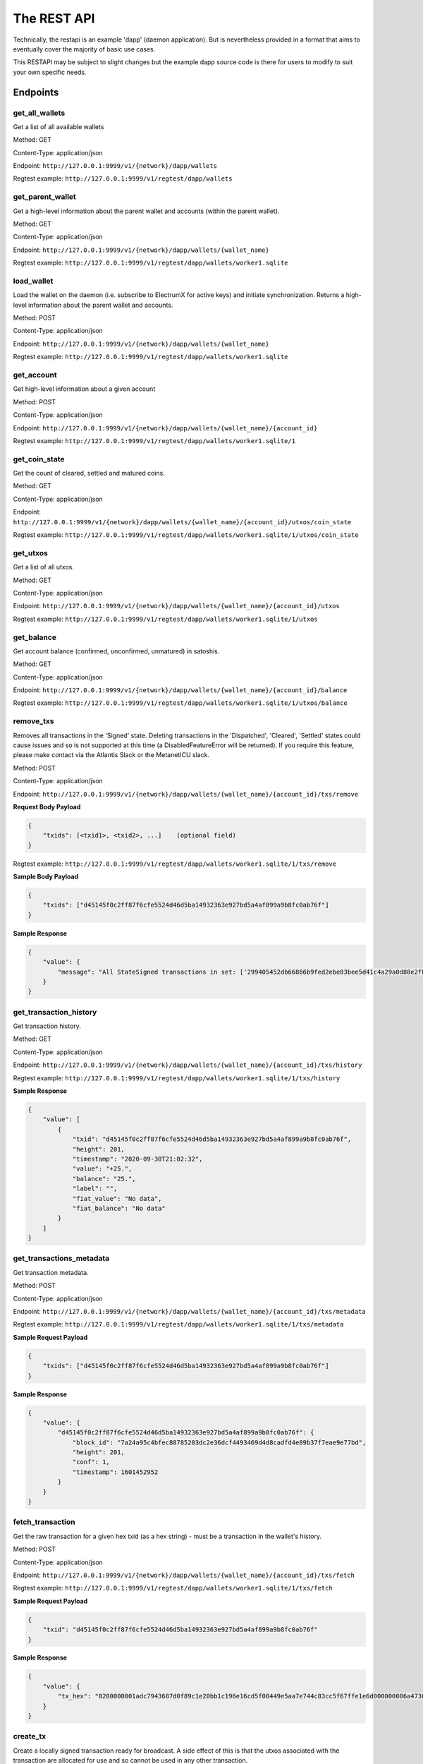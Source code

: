 The REST API
===================

Technically, the restapi is an example 'dapp' (daemon application). But is nevertheless
provided in a format that aims to eventually cover the majority of basic use cases.

This RESTAPI may be subject to slight changes but the example dapp source code is there for users to modify
to suit your own specific needs.

Endpoints
##########

get_all_wallets
**********************
Get a list of all available wallets

Method: GET

Content-Type: application/json

Endpoint: ``http://127.0.0.1:9999/v1/{network}/dapp/wallets``

Regtest example: ``http://127.0.0.1:9999/v1/regtest/dapp/wallets``

get_parent_wallet
**********************
Get a high-level information about the parent wallet and accounts (within the parent wallet).

Method: GET

Content-Type: application/json

Endpoint: ``http://127.0.0.1:9999/v1/{network}/dapp/wallets/{wallet_name}``

Regtest example: ``http://127.0.0.1:9999/v1/regtest/dapp/wallets/worker1.sqlite``

load_wallet
**********************
Load the wallet on the daemon (i.e. subscribe to ElectrumX for active keys)
and initiate synchronization. Returns a high-level information about the
parent wallet and accounts.

Method: POST

Content-Type: application/json

Endpoint: ``http://127.0.0.1:9999/v1/{network}/dapp/wallets/{wallet_name}``

Regtest example: ``http://127.0.0.1:9999/v1/regtest/dapp/wallets/worker1.sqlite``

get_account
**********************
Get high-level information about a given account

Method: POST

Content-Type: application/json

Endpoint: ``http://127.0.0.1:9999/v1/{network}/dapp/wallets/{wallet_name}/{account_id}``

Regtest example: ``http://127.0.0.1:9999/v1/regtest/dapp/wallets/worker1.sqlite/1``

get_coin_state
**********************
Get the count of cleared, settled and matured coins.

Method: GET

Content-Type: application/json

Endpoint: ``http://127.0.0.1:9999/v1/{network}/dapp/wallets/{wallet_name}/{account_id}/utxos/coin_state``

Regtest example: ``http://127.0.0.1:9999/v1/regtest/dapp/wallets/worker1.sqlite/1/utxos/coin_state``

get_utxos
**********************
Get a list of all utxos.

Method: GET

Content-Type: application/json

Endpoint: ``http://127.0.0.1:9999/v1/{network}/dapp/wallets/{wallet_name}/{account_id}/utxos``

Regtest example: ``http://127.0.0.1:9999/v1/regtest/dapp/wallets/worker1.sqlite/1/utxos``

get_balance
**********************
Get account balance (confirmed, unconfirmed, unmatured) in satoshis.

Method: GET

Content-Type: application/json

Endpoint: ``http://127.0.0.1:9999/v1/{network}/dapp/wallets/{wallet_name}/{account_id}/balance``

Regtest example: ``http://127.0.0.1:9999/v1/regtest/dapp/wallets/worker1.sqlite/1/utxos/balance``

remove_txs
**********************
Removes all transactions in the 'Signed' state. Deleting transactions in the
'Dispatched', 'Cleared', 'Settled' states could cause issues and so is
not supported at this time (a DisabledFeatureError will be returned). If you
require this feature, please make contact via the Atlantis Slack or the
MetanetICU slack.

Method: POST

Content-Type: application/json

Endpoint: ``http://127.0.0.1:9999/v1/{network}/dapp/wallets/{wallet_name}/{account_id}/txs/remove``

**Request Body Payload**

.. code-block::

    {
        "txids": [<txid1>, <txid2>, ...]    (optional field)
    }


Regtest example: ``http://127.0.0.1:9999/v1/regtest/dapp/wallets/worker1.sqlite/1/txs/remove``

**Sample Body Payload**

.. code-block::

    {
        "txids": ["d45145f0c2ff87f6cfe5524d46d5ba14932363e927bd5a4af899a9b8fc0ab76f"]
    }

**Sample Response**

.. code-block::

    {
        "value": {
            "message": "All StateSigned transactions in set: ['299405452db66866b9fed2ebe83bee5d41c4a29a0d88e2f8590f1ced7f5531b1'] deleted fromTxCache, TxInputs and TxOutputs cache and SqliteDatabase."
        }
    }

get_transaction_history
*************************
Get transaction history.

Method: GET

Content-Type: application/json

Endpoint: ``http://127.0.0.1:9999/v1/{network}/dapp/wallets/{wallet_name}/{account_id}/txs/history``

Regtest example: ``http://127.0.0.1:9999/v1/regtest/dapp/wallets/worker1.sqlite/1/txs/history``

**Sample Response**

.. code-block::

    {
        "value": [
            {
                "txid": "d45145f0c2ff87f6cfe5524d46d5ba14932363e927bd5a4af899a9b8fc0ab76f",
                "height": 201,
                "timestamp": "2020-09-30T21:02:32",
                "value": "+25.",
                "balance": "25.",
                "label": "",
                "fiat_value": "No data",
                "fiat_balance": "No data"
            }
        ]
    }

get_transactions_metadata
***************************
Get transaction metadata.

Method: POST

Content-Type: application/json

Endpoint: ``http://127.0.0.1:9999/v1/{network}/dapp/wallets/{wallet_name}/{account_id}/txs/metadata``

Regtest example: ``http://127.0.0.1:9999/v1/regtest/dapp/wallets/worker1.sqlite/1/txs/metadata``

**Sample Request Payload**

.. code-block::

    {
        "txids": ["d45145f0c2ff87f6cfe5524d46d5ba14932363e927bd5a4af899a9b8fc0ab76f"]
    }

**Sample Response**

.. code-block::

    {
        "value": {
            "d45145f0c2ff87f6cfe5524d46d5ba14932363e927bd5a4af899a9b8fc0ab76f": {
                "block_id": "7a24a95c4bfec88785203dc2e36dcf4493469d4d8cadfd4e89b37f7eae9e77bd",
                "height": 201,
                "conf": 1,
                "timestamp": 1601452952
            }
        }
    }

fetch_transaction
***************************
Get the raw transaction for a given hex txid (as a hex string) - must be a transaction in the wallet's history.

Method: POST

Content-Type: application/json

Endpoint: ``http://127.0.0.1:9999/v1/{network}/dapp/wallets/{wallet_name}/{account_id}/txs/fetch``

Regtest example: ``http://127.0.0.1:9999/v1/regtest/dapp/wallets/worker1.sqlite/1/txs/fetch``

**Sample Request Payload**

.. code-block::

    {
        "txid": "d45145f0c2ff87f6cfe5524d46d5ba14932363e927bd5a4af899a9b8fc0ab76f"
    }

**Sample Response**

.. code-block::

    {
        "value": {
            "tx_hex": "0200000001adc7943687d0f89c1e20bb1c196e16cd5f08449e5aa7e744c83cc5f67ffe1e6d000000006a47304402204a23d0a3b4f3806c741966748ab0433409e9a75eeb8203d9ddb5a4209b224a0c022034b4e134aabf77f54a37175f4e391f9ab2c08540d7dfef2cb7189e0526fb6235412102f1120ab677437a561b9c2c05584d974aedf01d6038c3edfe3a3af9742113a91cfeffffff0200f90295000000001976a914b3de43912c075239c5bba3e1061baa021d238e4d88ac1ef80295000000001976a91444afd14a53a354048320c19ccfb1833263b3bd0188acc8000000"
        }
    }

create_tx
***************************
Create a locally signed transaction ready for broadcast. A side effect of this is that the utxos associated with the
transaction are allocated for use and so cannot be used in any other transaction.

Method: POST

Content-Type: application/json

Endpoint: ``http://127.0.0.1:9999/v1/{network}/dapp/wallets/{wallet_name}/{account_id}/txs/create``

Regtest example: ``http://127.0.0.1:9999/v1/regtest/dapp/wallets/worker1.sqlite/1/txs/create``

**Sample Request Payload**
This example is of a single "OP_FALSE OP_RETURN" output with "Hello" encoded in Hex ("48656c6c6f") the preceeding
0x05 byte represents a pushdata op code to push the next 5 bytes onto the stack (in this case "48656c6c6f").

Additional outputs for leftover change will be created automatically.

.. code-block::

    {
        "outputs": [
            {"script_pubkey":"006a0548656c6c6f", "value": 0}
        ],
        "password": "test"
    }

**Sample Response**

.. code-block::

    {
        "value": {
            "tx_hex": "0200000001adc7943687d0f89c1e20bb1c196e16cd5f08449e5aa7e744c83cc5f67ffe1e6d000000006a47304402204a23d0a3b4f3806c741966748ab0433409e9a75eeb8203d9ddb5a4209b224a0c022034b4e134aabf77f54a37175f4e391f9ab2c08540d7dfef2cb7189e0526fb6235412102f1120ab677437a561b9c2c05584d974aedf01d6038c3edfe3a3af9742113a91cfeffffff0200f90295000000001976a914b3de43912c075239c5bba3e1061baa021d238e4d88ac1ef80295000000001976a91444afd14a53a354048320c19ccfb1833263b3bd0188acc8000000"
        }
    }


broadcast
***************************
Broadcast a rawtx (created with the previous endpoint).

Method: POST

Content-Type: application/json

Endpoint: ``http://127.0.0.1:9999/v1/{network}/dapp/wallets/{wallet_name}/{account_id}/txs/broadcast``

Regtest example: ``http://127.0.0.1:9999/v1/regtest/dapp/wallets/worker1.sqlite/1/txs/broadcast``

**Sample Request Payload**
This example is of a single "OP_FALSE OP_RETURN" output with "Hello" encoded in Hex ("48656c6c6f") the preceeding
0x05 byte represents a pushdata op code to push the next 5 bytes onto the stack (in this case "48656c6c6f").

Additional outputs for leftover change will be created automatically.

.. code-block::

    {
        "rawtx": "0100000001b131557fed1c0f59f8e2880d9aa2c4415dee3be8ebd2feb96668b62d45059429010000006b48304502210087d8ef3f390e563499598501759695a519a5b405f36704f8c9506089b1d5de32022072477b3f96d1df1e4b32519f5606415928d67786b0193a87d372fb9bcf5ddc04412103e9ca43c3b2e885c8a420d5784bc3bbf26c0c3def9751a8fe7b4a4a9918c22d10ffffffff02000000000000000008006a0548656c6c6f60f70295000000001976a914b3de43912c075239c5bba3e1061baa021d238e4d88acc9000000"
    }

**Sample Response**

.. code-block::

    {
        "value": {
            "txid": "53b1b2886f038183199f3dc6979c9c54934ebe74166e20addb0f318165d1b7ce"
        }
    }

create_and_broadcast
***************************
Atomically creates and broadcasts a transaction. If any errors occur, the intermediate step of creating a signed
transaction will be reversed (i.e. the transaction will be deleted and the utxos freed for use).

Method: POST

Content-Type: application/json

Endpoint: ``http://127.0.0.1:9999/v1/{network}/dapp/wallets/{wallet_name}/{account_id}/txs/create_and_broadcast``

Regtest example: ``http://127.0.0.1:9999/v1/regtest/dapp/wallets/worker1.sqlite/1/txs/create_and_broadcast``

**Sample Request Payload**
This example is of a single "OP_FALSE OP_RETURN" output with "Hello" encoded in Hex ("48656c6c6f") the preceeding
0x05 byte represents a pushdata op code to push the next 5 bytes onto the stack (in this case "48656c6c6f").

Additional outputs for leftover change will be created automatically.

.. code-block::

    {
        "outputs": [
            {"script_pubkey":"006a0548656c6c6f", "value": 0}
        ],
        "password": "test"
    }

**Sample Response**

.. code-block::

    {
        "value": {
            "txid": "7a77e888bb9a60f277cf3ae570c1fb61f99c13c9335170895efa07c6a923c91c"
        }
    }

split_utxos
***************************
Creates and broadcasts a coin-splitting transaction i.e. it breaks up existing utxos into a specified number of
new utxos with the desired "split_value" (satoshis). "split_count" represents the maximum number of splitting outputs
for the transaction. "desired_utxo_count" determines when the desired utxo count has been reached (i.e. if you have
200 utxos but "desired_utxo_count" is 220 then the next coin splitting transaction will create 20 more utxos.

Method: POST

Content-Type: application/json

Endpoint: ``http://127.0.0.1:9999/v1/{network}/dapp/wallets/{wallet_name}/{account_id}/txs/split_utxos``

Regtest example: ``http://127.0.0.1:9999/v1/regtest/dapp/wallets/worker1.sqlite/1/txs/split_utxos``

**Sample Request Payload**

.. code-block::

    {
        "split_value": 10000,
        "split_count": 100,
        "password": "test",
        "desired_utxo_count": 1000
    }

**Sample Response**

.. code-block::

    {
        "value": {
            "txid": "7a77e888bb9a60f277cf3ae570c1fb61f99c13c9335170895efa07c6a923c91c"
        }
    }

Regtest only endpoints
########################
If you try to access these endpoints when not in RegTest mode you will get back a 404 error because the endpoint will
not be available.

topup_account
***************************
Tops up the RegTest wallet from the RegTest node wallet (new blocks may be generated to facilitate this process).

Method: POST

Content-Type: application/json

Endpoint: ``http://127.0.0.1:9999/v1/{network}/dapp/wallets/{wallet_name}/{account_id}/topup_account``

Regtest example: ``http://127.0.0.1:9999/v1/regtest/dapp/wallets/worker1.sqlite/1/topup_account``

**Sample Request Payload**

.. code-block::

    {
        "amount": 10
    }

**Sample Response**

.. code-block::

    {
        "value": {
            "txid": "cea035abf5b8c6814db2b3ab4240a7c8f65ea08d8b3a32a0bdb1d6c0605bb7e0"
        }
    }

generate_blocks
***************************
Tops up the RegTest wallet from the RegTest node wallet (new blocks may be generated to facilitate this process).

Method: POST

Content-Type: application/json

Endpoint: ``http://127.0.0.1:9999/v1/{network}/dapp/wallets/{wallet_name}/{account_id}/topup_account``

Regtest example: ``http://127.0.0.1:9999/v1/regtest/dapp/wallets/worker1.sqlite/1/topup_account``

**Sample Request Payload**

.. code-block::

    {
        "nblocks": 3
    }

**Sample Response**

.. code-block::

    {
        "value": {
            "txid": [
                "410a6fd9024613d8e98953706b31f13ed875a7dfd9f2cee39b33ed2de0a15c92",
                "262b113c711eb11e8a44b58aea8be36ba788b599a2089b425d0eb7f94d7d3913",
                "12a972760942e24b53d74c18608a16aeef6df3d193a80e5f503d1457b1fb815a"
            ]
        }
    }


create_new_wallet
***************************
This will create a new wallet - in this example "worker1.sqlite". This example was produced via the electrumsv-sdk_ which
allows a convienient method for running a RegTest node, electrumX instance (pre-configured to connect) and an
ElectrumSV instance with data-dir=G:\\electrumsv_official\\electrumsv1.


.. _electrumsv-sdk: https://github.com/electrumsv/electrumsv-sdk

Method: POST

Content-Type: application/json

Endpoint: ``http://127.0.0.1:9999/v1/{network}/dapp/wallets/{wallet_name}/{account_id}/create_new_wallet``

Regtest example: ``http://127.0.0.1:9999/v1/regtest/dapp/wallets/worker1.sqlite/create_new_wallet``

**Sample Request Payload**

.. code-block::

    {
        "password": "test"
    }

**Sample Response**

.. code-block::

    {
        "value": {
            "new_wallet": "G:\\electrumsv_official\\electrumsv1\\regtest\\wallets\\worker1.sqlite"
        }
    }
